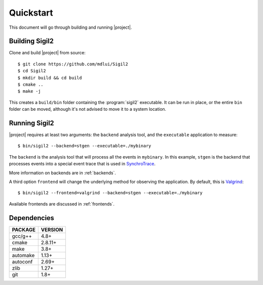 Quickstart
==========

This document will go through building and running |project|.

Building Sigil2
---------------

Clone and build |project| from source::

  $ git clone https://github.com/mdlui/Sigil2
  $ cd Sigil2
  $ mkdir build && cd build
  $ cmake ..
  $ make -j

This creates a ``build/bin`` folder containing the :program:`sigil2` executable.
It can be run in place, or the entire ``bin`` folder can be moved,
although it's not advised to move it to a system location.

Running Sigil2
--------------

|project| requires at least two arguments: the ``backend`` analysis tool,
and the ``executable`` application to measure::

  $ bin/sigil2 --backend=stgen --executable=./mybinary

The ``backend`` is the analysis tool that will process all the events
in ``mybinary``. In this example, ``stgen`` is the backend that processes
events into a special event trace that is used in SynchroTrace_.

More information on backends are in :ref:`backends`.

.. _SynchroTrace:
   http://ece.drexel.edu/faculty/taskin/wiki/vlsilab/index.php/SynchroTrace

A third option ``frontend`` will change the underlying method
for observing the application. By default, this is Valgrind_: ::

  $ bin/sigil2 --frontend=valgrind --backend=stgen --executable=./mybinary

.. _Valgrind: http://valgrind.org/

Available frontends are discussed in :ref:`frontends`.

Dependencies
------------

+-------------+----------+
| PACKAGE     | VERSION  |
+=============+==========+
| gcc/g++     |  4.8+    |
+-------------+----------+
| cmake       |  2.8.11+ |
+-------------+----------+
| make        |  3.8+    |
+-------------+----------+
| automake    |  1.13+   |
+-------------+----------+
| autoconf    |  2.69+   |
+-------------+----------+
| zlib        |  1.27+   |
+-------------+----------+
| git         |  1.8+    |
+-------------+----------+
